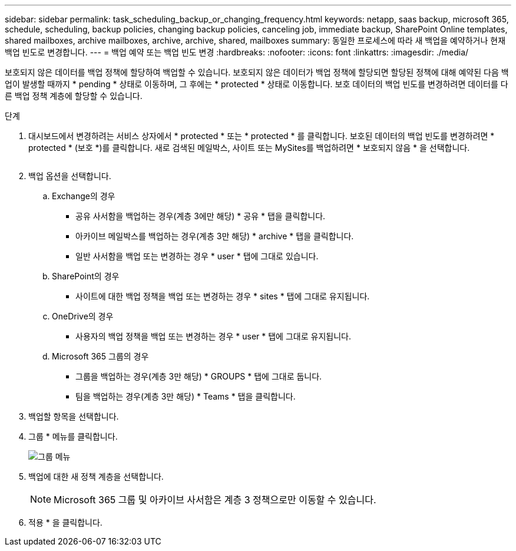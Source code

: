 ---
sidebar: sidebar 
permalink: task_scheduling_backup_or_changing_frequency.html 
keywords: netapp, saas backup, microsoft 365, schedule, scheduling, backup policies, changing backup policies, canceling job, immediate backup, SharePoint Online templates, shared mailboxes, archive mailboxes, archive, archive, shared, mailboxes 
summary: 동일한 프로세스에 따라 새 백업을 예약하거나 현재 백업 빈도로 변경합니다. 
---
= 백업 예약 또는 백업 빈도 변경
:hardbreaks:
:nofooter: 
:icons: font
:linkattrs: 
:imagesdir: ./media/


[role="lead"]
보호되지 않은 데이터를 백업 정책에 할당하여 백업할 수 있습니다. 보호되지 않은 데이터가 백업 정책에 할당되면 할당된 정책에 대해 예약된 다음 백업이 발생할 때까지 * pending * 상태로 이동하며, 그 후에는 * protected * 상태로 이동합니다. 보호 데이터의 백업 빈도를 변경하려면 데이터를 다른 백업 정책 계층에 할당할 수 있습니다.

.단계
. 대시보드에서 변경하려는 서비스 상자에서 * protected * 또는 * protected * 를 클릭합니다. 보호된 데이터의 백업 빈도를 변경하려면 * protected * (보호 *)를 클릭합니다. 새로 검색된 메일박스, 사이트 또는 MySites를 백업하려면 * 보호되지 않음 * 을 선택합니다.
+
image:number_protected_unprotected.gif[""]

. 백업 옵션을 선택합니다.
+
.. Exchange의 경우
+
*** 공유 사서함을 백업하는 경우(계층 3에만 해당) * 공유 * 탭을 클릭합니다.
*** 아카이브 메일박스를 백업하는 경우(계층 3만 해당) * archive * 탭을 클릭합니다.
*** 일반 사서함을 백업 또는 변경하는 경우 * user * 탭에 그대로 있습니다.


.. SharePoint의 경우
+
*** 사이트에 대한 백업 정책을 백업 또는 변경하는 경우 * sites * 탭에 그대로 유지됩니다.


.. OneDrive의 경우
+
*** 사용자의 백업 정책을 백업 또는 변경하는 경우 * user * 탭에 그대로 유지됩니다.


.. Microsoft 365 그룹의 경우
+
*** 그룹을 백업하는 경우(계층 3만 해당) * GROUPS * 탭에 그대로 둡니다.
*** 팀을 백업하는 경우(계층 3만 해당) * Teams * 탭을 클릭합니다.




. 백업할 항목을 선택합니다.
. 그룹 * 메뉴를 클릭합니다.
+
image:groups_menu.gif["그룹 메뉴"]

. 백업에 대한 새 정책 계층을 선택합니다.
+

NOTE: Microsoft 365 그룹 및 아카이브 사서함은 계층 3 정책으로만 이동할 수 있습니다.

. 적용 * 을 클릭합니다.

